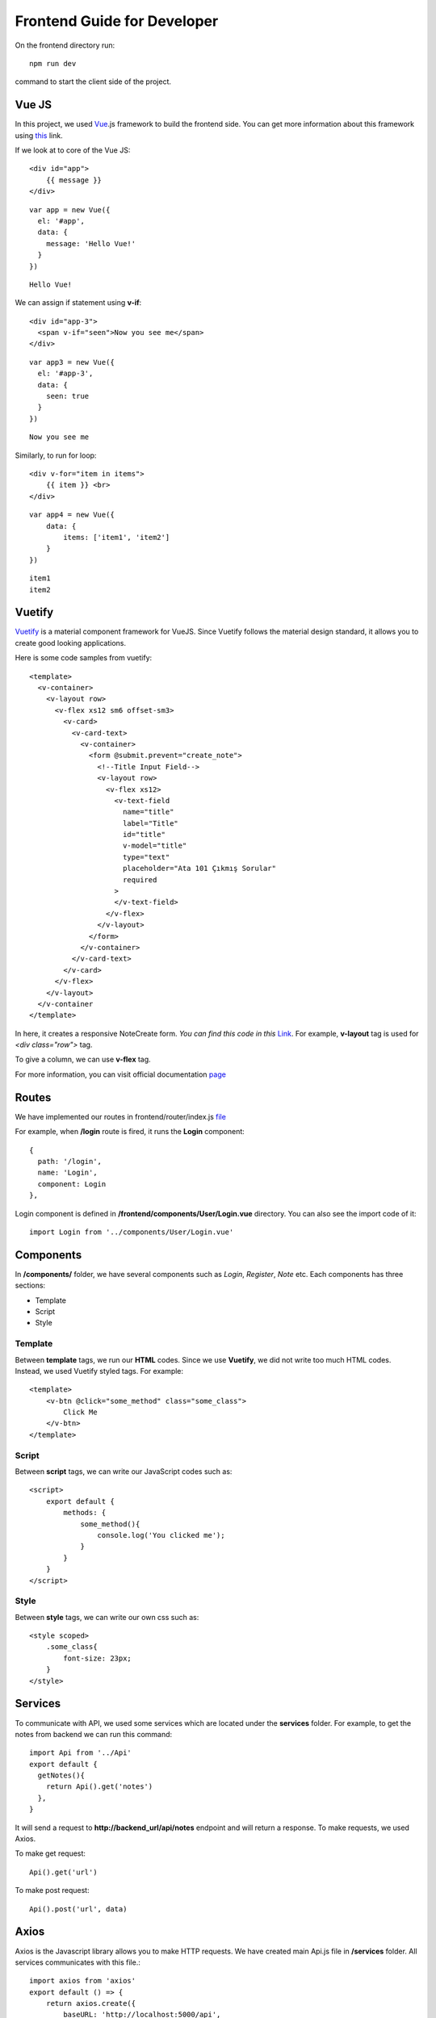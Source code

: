 Frontend Guide for Developer
===============

On the frontend directory run::

   npm run dev

command to start the client side of the project.

Vue JS
------

In this project, we used Vue_.js framework to build the frontend side. You can get more information about this framework using this_ link.

.. _Vue: https://vuejs.org/
.. _this: https://vuejs.org/

If we look at to core of the Vue JS::

    <div id="app">
        {{ message }}
    </div>

::

    var app = new Vue({
      el: '#app',
      data: {
        message: 'Hello Vue!'
      }
    })

::

    Hello Vue!


We can assign if statement using **v-if**::

    <div id="app-3">
      <span v-if="seen">Now you see me</span>
    </div>

::

    var app3 = new Vue({
      el: '#app-3',
      data: {
        seen: true
      }
    })

::

    Now you see me


Similarly, to run for loop::

    <div v-for="item in items">
        {{ item }} <br>
    </div>

::

    var app4 = new Vue({
        data: {
            items: ['item1', 'item2']
        }
    })

::

    item1
    item2


Vuetify
-------
Vuetify_ is a material component framework for VueJS. Since Vuetify follows the material design standard, it allows you to create good looking applications.

Here is some code samples from vuetify::

  <template>
    <v-container>
      <v-layout row>
        <v-flex xs12 sm6 offset-sm3>
          <v-card>
            <v-card-text>
              <v-container>
                <form @submit.prevent="create_note">
                  <!--Title Input Field-->
                  <v-layout row>
                    <v-flex xs12>
                      <v-text-field
                        name="title"
                        label="Title"
                        id="title"
                        v-model="title"
                        type="text"
                        placeholder="Ata 101 Çıkmış Sorular"
                        required
                      >
                      </v-text-field>
                    </v-flex>
                  </v-layout>
                </form>
              </v-container>
            </v-card-text>
          </v-card>
        </v-flex>
      </v-layout>
    </v-container
  </template>


In here, it creates a responsive NoteCreate form. *You can find this code in this* Link_. For example, **v-layout** tag is used for `<div class="row">` tag.

.. _Link: https://github.com/itucsdb1823/itucsdb1823/blob/master/frontend/components/Notes/Create.vue

To give a column, we can use **v-flex** tag.

For more information, you can visit official documentation page_

.. _page: https://vuetifyjs.com/en/
.. _Vuetify: https://vuetifyjs.com/en/


Routes
------

We have implemented our routes in frontend/router/index.js file_

.. _file: https://github.com/itucsdb1823/itucsdb1823/blob/master/frontend/router/index.js

For example, when **/login** route is fired, it runs the **Login** component::

    {
      path: '/login',
      name: 'Login',
      component: Login
    },

Login component is defined in **/frontend/components/User/Login.vue** directory. You can also see the import code of it::

    import Login from '../components/User/Login.vue'


Components
----------

In **/components/** folder, we have several components such as `Login`, `Register`, `Note` etc. Each components has three sections:

* Template
* Script
* Style

Template
"""""""""

Between **template** tags, we run our **HTML** codes. Since we use **Vuetify**, we did not write too much HTML codes. Instead, we used Vuetify styled tags. For example::

    <template>
        <v-btn @click="some_method" class="some_class">
            Click Me
        </v-btn>
    </template>

Script
"""""""""

Between **script** tags, we can write our JavaScript codes such as::

    <script>
        export default {
            methods: {
                some_method(){
                    console.log('You clicked me');
                }
            }
        }
    </script>

Style
"""""""""

Between **style** tags, we can write our own css such as::

    <style scoped>
        .some_class{
            font-size: 23px;
        }
    </style>

Services
--------

To communicate with API, we used some services which are located under the **services** folder. For example, to get the notes from backend we can run this command::

    import Api from '../Api'
    export default {
      getNotes(){
        return Api().get('notes')
      },
    }

It will send a request to **http://backend_url/api/notes** endpoint and will return a response. To make requests, we used Axios.

To make get request::

    Api().get('url')

To make post request::

    Api().post('url', data)


Axios
-----

Axios is the Javascript library allows you to make HTTP requests. We have created main Api.js file in **/services** folder. All services communicates with this file.::

    import axios from 'axios'
    export default () => {
        return axios.create({
            baseURL: 'http://localhost:5000/api',
        })
    }


Vuex
-----

We also used state management system which is Vuex. In **store/index.js** file, we created our functions to communicate with the services. This functions are called from components.

For example, inside of the Notes/Note.vue file, we are fetching the note from the backend::

    beforeCreate(){
      let note_slug = this.$route.params.note_slug
      this.$store.dispatch('getNote', note_slug)
    },

When we dispatch the getNote function, its called from actions object in the **store/index.js** file::

    import Note from '../services/Note'

    const storeOptions = {
        state: {
            note: null
        }
        actions: {
            getNote(){
                Note.getNote(payload).then(result => {
                  commit('setNote', result.data.notes)
                  commit('getRequest', true)
                }).catch(error => {
                  commit('getRequest', false)
                  commit('setError', error.response.data.errors)
                })
            }
        }
    }

After getting the note, we are setting the state.note variable with `commit('setNote')` command: ::

    setNote(state, payload){
      state.note = payload;
    }

In that way, we will be able to reach the note variable from the Note component with::

    computed: {
      note(){
        return this.$store.getters.note // state.note
      },
    }


